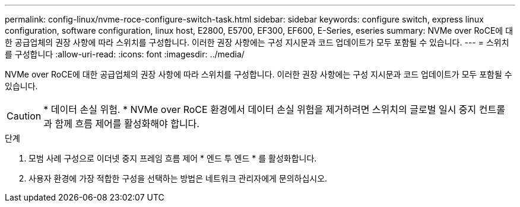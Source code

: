 ---
permalink: config-linux/nvme-roce-configure-switch-task.html 
sidebar: sidebar 
keywords: configure switch, express linux configuration, software configuration, linux host, E2800, E5700, EF300, EF600, E-Series, eseries 
summary: NVMe over RoCE에 대한 공급업체의 권장 사항에 따라 스위치를 구성합니다. 이러한 권장 사항에는 구성 지시문과 코드 업데이트가 모두 포함될 수 있습니다. 
---
= 스위치를 구성합니다
:allow-uri-read: 
:icons: font
:imagesdir: ../media/


[role="lead"]
NVMe over RoCE에 대한 공급업체의 권장 사항에 따라 스위치를 구성합니다. 이러한 권장 사항에는 구성 지시문과 코드 업데이트가 모두 포함될 수 있습니다.


CAUTION: * 데이터 손실 위험. * NVMe over RoCE 환경에서 데이터 손실 위험을 제거하려면 스위치의 글로벌 일시 중지 컨트롤과 함께 흐름 제어를 활성화해야 합니다.

.단계
. 모범 사례 구성으로 이더넷 중지 프레임 흐름 제어 * 엔드 투 엔드 * 를 활성화합니다.
. 사용자 환경에 가장 적합한 구성을 선택하는 방법은 네트워크 관리자에게 문의하십시오.

